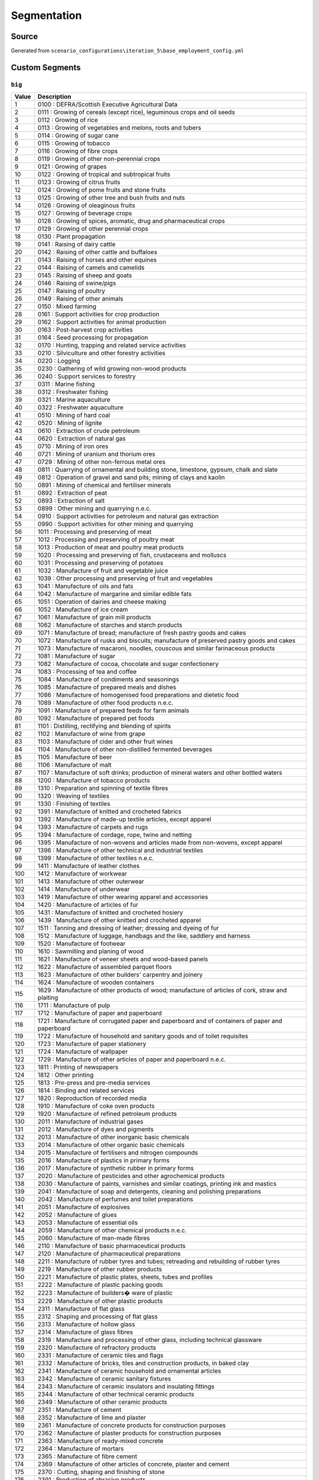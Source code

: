 Segmentation
############

Source
======
Generated from ``scenario_configurations\iteration_5\base_employment_config.yml``

Custom Segments
===============
``big``
-------

.. list-table::
   :header-rows: 1

   * - Value
     - Description
   * - 1
     - 0100 : DEFRA/Scottish Executive Agricultural Data
   * - 2
     - 0111 : Growing of cereals (except rice), leguminous crops and oil seeds
   * - 3
     - 0112 : Growing of rice
   * - 4
     - 0113 : Growing of vegetables and melons, roots and tubers
   * - 5
     - 0114 : Growing of sugar cane
   * - 6
     - 0115 : Growing of tobacco
   * - 7
     - 0116 : Growing of fibre crops
   * - 8
     - 0119 : Growing of other non-perennial crops
   * - 9
     - 0121 : Growing of grapes
   * - 10
     - 0122 : Growing of tropical and subtropical fruits
   * - 11
     - 0123 : Growing of citrus fruits
   * - 12
     - 0124 : Growing of pome fruits and stone fruits
   * - 13
     - 0125 : Growing of other tree and bush fruits and nuts
   * - 14
     - 0126 : Growing of oleaginous fruits
   * - 15
     - 0127 : Growing of beverage crops
   * - 16
     - 0128 : Growing of spices, aromatic, drug and pharmaceutical crops
   * - 17
     - 0129 : Growing of other perennial crops
   * - 18
     - 0130 : Plant propagation
   * - 19
     - 0141 : Raising of dairy cattle
   * - 20
     - 0142 : Raising of other cattle and buffaloes
   * - 21
     - 0143 : Raising of horses and other equines
   * - 22
     - 0144 : Raising of camels and camelids
   * - 23
     - 0145 : Raising of sheep and goats
   * - 24
     - 0146 : Raising of swine/pigs
   * - 25
     - 0147 : Raising of poultry
   * - 26
     - 0149 : Raising of other animals
   * - 27
     - 0150 : Mixed farming
   * - 28
     - 0161 : Support activities for crop production
   * - 29
     - 0162 : Support activities for animal production
   * - 30
     - 0163 : Post-harvest crop activities
   * - 31
     - 0164 : Seed processing for propagation
   * - 32
     - 0170 : Hunting, trapping and related service activities
   * - 33
     - 0210 : Silviculture and other forestry activities
   * - 34
     - 0220 : Logging
   * - 35
     - 0230 : Gathering of wild growing non-wood products
   * - 36
     - 0240 : Support services to forestry
   * - 37
     - 0311 : Marine fishing
   * - 38
     - 0312 : Freshwater fishing
   * - 39
     - 0321 : Marine aquaculture
   * - 40
     - 0322 : Freshwater aquaculture
   * - 41
     - 0510 : Mining of hard coal
   * - 42
     - 0520 : Mining of lignite
   * - 43
     - 0610 : Extraction of crude petroleum
   * - 44
     - 0620 : Extraction of natural gas
   * - 45
     - 0710 : Mining of iron ores
   * - 46
     - 0721 : Mining of uranium and thorium ores
   * - 47
     - 0729 : Mining of other non-ferrous metal ores
   * - 48
     - 0811 : Quarrying of ornamental and building stone, limestone, gypsum, chalk and slate
   * - 49
     - 0812 : Operation of gravel and sand pits; mining of clays and kaolin
   * - 50
     - 0891 : Mining of chemical and fertiliser minerals
   * - 51
     - 0892 : Extraction of peat
   * - 52
     - 0893 : Extraction of salt
   * - 53
     - 0899 : Other mining and quarrying n.e.c.
   * - 54
     - 0910 : Support activities for petroleum and natural gas extraction
   * - 55
     - 0990 : Support activities for other mining and quarrying
   * - 56
     - 1011 : Processing and preserving of meat
   * - 57
     - 1012 : Processing and preserving of poultry meat
   * - 58
     - 1013 : Production of meat and poultry meat products
   * - 59
     - 1020 : Processing and preserving of fish, crustaceans and molluscs
   * - 60
     - 1031 : Processing and preserving of potatoes
   * - 61
     - 1032 : Manufacture of fruit and vegetable juice
   * - 62
     - 1039 : Other processing and preserving of fruit and vegetables
   * - 63
     - 1041 : Manufacture of oils and fats
   * - 64
     - 1042 : Manufacture of margarine and similar edible fats
   * - 65
     - 1051 : Operation of dairies and cheese making
   * - 66
     - 1052 : Manufacture of ice cream
   * - 67
     - 1061 : Manufacture of grain mill products
   * - 68
     - 1062 : Manufacture of starches and starch products
   * - 69
     - 1071 : Manufacture of bread; manufacture of fresh pastry goods and cakes
   * - 70
     - 1072 : Manufacture of rusks and biscuits; manufacture of preserved pastry goods and cakes
   * - 71
     - 1073 : Manufacture of macaroni, noodles, couscous and similar farinaceous products
   * - 72
     - 1081 : Manufacture of sugar
   * - 73
     - 1082 : Manufacture of cocoa, chocolate and sugar confectionery
   * - 74
     - 1083 : Processing of tea and coffee
   * - 75
     - 1084 : Manufacture of condiments and seasonings
   * - 76
     - 1085 : Manufacture of prepared meals and dishes
   * - 77
     - 1086 : Manufacture of homogenised food preparations and dietetic food
   * - 78
     - 1089 : Manufacture of other food products n.e.c.
   * - 79
     - 1091 : Manufacture of prepared feeds for farm animals
   * - 80
     - 1092 : Manufacture of prepared pet foods
   * - 81
     - 1101 : Distilling, rectifying and blending of spirits
   * - 82
     - 1102 : Manufacture of wine from grape
   * - 83
     - 1103 : Manufacture of cider and other fruit wines
   * - 84
     - 1104 : Manufacture of other non-distilled fermented beverages
   * - 85
     - 1105 : Manufacture of beer
   * - 86
     - 1106 : Manufacture of malt
   * - 87
     - 1107 : Manufacture of soft drinks; production of mineral waters and other bottled waters
   * - 88
     - 1200 : Manufacture of tobacco products
   * - 89
     - 1310 : Preparation and spinning of textile fibres
   * - 90
     - 1320 : Weaving of textiles
   * - 91
     - 1330 : Finishing of textiles
   * - 92
     - 1391 : Manufacture of knitted and crocheted fabrics
   * - 93
     - 1392 : Manufacture of made-up textile articles, except apparel
   * - 94
     - 1393 : Manufacture of carpets and rugs
   * - 95
     - 1394 : Manufacture of cordage, rope, twine and netting
   * - 96
     - 1395 : Manufacture of non-wovens and articles made from non-wovens, except apparel
   * - 97
     - 1396 : Manufacture of other technical and industrial textiles
   * - 98
     - 1399 : Manufacture of other textiles n.e.c.
   * - 99
     - 1411 : Manufacture of leather clothes
   * - 100
     - 1412 : Manufacture of workwear
   * - 101
     - 1413 : Manufacture of other outerwear
   * - 102
     - 1414 : Manufacture of underwear
   * - 103
     - 1419 : Manufacture of other wearing apparel and accessories
   * - 104
     - 1420 : Manufacture of articles of fur
   * - 105
     - 1431 : Manufacture of knitted and crocheted hosiery
   * - 106
     - 1439 : Manufacture of other knitted and crocheted apparel
   * - 107
     - 1511 : Tanning and dressing of leather; dressing and dyeing of fur
   * - 108
     - 1512 : Manufacture of luggage, handbags and the like, saddlery and harness
   * - 109
     - 1520 : Manufacture of footwear
   * - 110
     - 1610 : Sawmilling and planing of wood
   * - 111
     - 1621 : Manufacture of veneer sheets and wood-based panels
   * - 112
     - 1622 : Manufacture of assembled parquet floors
   * - 113
     - 1623 : Manufacture of other builders' carpentry and joinery
   * - 114
     - 1624 : Manufacture of wooden containers
   * - 115
     - 1629 : Manufacture of other products of wood; manufacture of articles of cork, straw and plaiting
   * - 116
     - 1711 : Manufacture of pulp
   * - 117
     - 1712 : Manufacture of paper and paperboard
   * - 118
     - 1721 : Manufacture of corrugated paper and paperboard and of containers of paper and paperboard
   * - 119
     - 1722 : Manufacture of household and sanitary goods and of toilet requisites
   * - 120
     - 1723 : Manufacture of paper stationery
   * - 121
     - 1724 : Manufacture of wallpaper
   * - 122
     - 1729 : Manufacture of other articles of paper and paperboard n.e.c.
   * - 123
     - 1811 : Printing of newspapers
   * - 124
     - 1812 : Other printing
   * - 125
     - 1813 : Pre-press and pre-media services
   * - 126
     - 1814 : Binding and related services
   * - 127
     - 1820 : Reproduction of recorded media
   * - 128
     - 1910 : Manufacture of coke oven products
   * - 129
     - 1920 : Manufacture of refined petroleum products
   * - 130
     - 2011 : Manufacture of industrial gases
   * - 131
     - 2012 : Manufacture of dyes and pigments
   * - 132
     - 2013 : Manufacture of other inorganic basic chemicals
   * - 133
     - 2014 : Manufacture of other organic basic chemicals
   * - 134
     - 2015 : Manufacture of fertilisers and nitrogen compounds
   * - 135
     - 2016 : Manufacture of plastics in primary forms
   * - 136
     - 2017 : Manufacture of synthetic rubber in primary forms
   * - 137
     - 2020 : Manufacture of pesticides and other agrochemical products
   * - 138
     - 2030 : Manufacture of paints, varnishes and similar coatings, printing ink and mastics
   * - 139
     - 2041 : Manufacture of soap and detergents, cleaning and polishing preparations
   * - 140
     - 2042 : Manufacture of perfumes and toilet preparations
   * - 141
     - 2051 : Manufacture of explosives
   * - 142
     - 2052 : Manufacture of glues
   * - 143
     - 2053 : Manufacture of essential oils
   * - 144
     - 2059 : Manufacture of other chemical products n.e.c.
   * - 145
     - 2060 : Manufacture of man-made fibres
   * - 146
     - 2110 : Manufacture of basic pharmaceutical products
   * - 147
     - 2120 : Manufacture of pharmaceutical preparations
   * - 148
     - 2211 : Manufacture of rubber tyres and tubes; retreading and rebuilding of rubber tyres
   * - 149
     - 2219 : Manufacture of other rubber products
   * - 150
     - 2221 : Manufacture of plastic plates, sheets, tubes and profiles
   * - 151
     - 2222 : Manufacture of plastic packing goods
   * - 152
     - 2223 : Manufacture of builders� ware of plastic
   * - 153
     - 2229 : Manufacture of other plastic products
   * - 154
     - 2311 : Manufacture of flat glass
   * - 155
     - 2312 : Shaping and processing of flat glass
   * - 156
     - 2313 : Manufacture of hollow glass
   * - 157
     - 2314 : Manufacture of glass fibres
   * - 158
     - 2319 : Manufacture and processing of other glass, including technical glassware
   * - 159
     - 2320 : Manufacture of refractory products
   * - 160
     - 2331 : Manufacture of ceramic tiles and flags
   * - 161
     - 2332 : Manufacture of bricks, tiles and construction products, in baked clay
   * - 162
     - 2341 : Manufacture of ceramic household and ornamental articles
   * - 163
     - 2342 : Manufacture of ceramic sanitary fixtures
   * - 164
     - 2343 : Manufacture of ceramic insulators and insulating fittings
   * - 165
     - 2344 : Manufacture of other technical ceramic products
   * - 166
     - 2349 : Manufacture of other ceramic products
   * - 167
     - 2351 : Manufacture of cement
   * - 168
     - 2352 : Manufacture of lime and plaster
   * - 169
     - 2361 : Manufacture of concrete products for construction purposes
   * - 170
     - 2362 : Manufacture of plaster products for construction purposes
   * - 171
     - 2363 : Manufacture of ready-mixed concrete
   * - 172
     - 2364 : Manufacture of mortars
   * - 173
     - 2365 : Manufacture of fibre cement
   * - 174
     - 2369 : Manufacture of other articles of concrete, plaster and cement
   * - 175
     - 2370 : Cutting, shaping and finishing of stone
   * - 176
     - 2391 : Production of abrasive products
   * - 177
     - 2399 : Manufacture of other non-metallic mineral products n.e.c.
   * - 178
     - 2410 : Manufacture of basic iron and steel and of ferro-alloys
   * - 179
     - 2420 : Manufacture of tubes, pipes, hollow profiles and related fittings, of steel
   * - 180
     - 2431 : Cold drawing of bars
   * - 181
     - 2432 : Cold rolling of narrow strip
   * - 182
     - 2433 : Cold forming or folding
   * - 183
     - 2434 : Cold drawing of wire
   * - 184
     - 2441 : Precious metals production
   * - 185
     - 2442 : Aluminium production
   * - 186
     - 2443 : Lead, zinc and tin production
   * - 187
     - 2444 : Copper production
   * - 188
     - 2445 : Other non-ferrous metal production
   * - 189
     - 2446 : Processing of nuclear fuel
   * - 190
     - 2451 : Casting of iron
   * - 191
     - 2452 : Casting of steel
   * - 192
     - 2453 : Casting of light metals
   * - 193
     - 2454 : Casting of other non-ferrous metals
   * - 194
     - 2511 : Manufacture of metal structures and parts of structures
   * - 195
     - 2512 : Manufacture of doors and windows of metal
   * - 196
     - 2521 : Manufacture of central heating radiators and boilers
   * - 197
     - 2529 : Manufacture of other tanks, reservoirs and containers of metal
   * - 198
     - 2530 : Manufacture of steam generators, except central heating hot water boilers
   * - 199
     - 2540 : Manufacture of weapons and ammunition
   * - 200
     - 2550 : Forging, pressing, stamping and roll-forming of metal; powder metallurgy
   * - 201
     - 2561 : Treatment and coating of metals
   * - 202
     - 2562 : Machining
   * - 203
     - 2571 : Manufacture of cutlery
   * - 204
     - 2572 : Manufacture of locks and hinges
   * - 205
     - 2573 : Manufacture of tools
   * - 206
     - 2591 : Manufacture of steel drums and similar containers
   * - 207
     - 2592 : Manufacture of light metal packaging
   * - 208
     - 2593 : Manufacture of wire products, chain and springs
   * - 209
     - 2594 : Manufacture of fasteners and screw machine products
   * - 210
     - 2599 : Manufacture of other fabricated metal products n.e.c.
   * - 211
     - 2611 : Manufacture of electronic components
   * - 212
     - 2612 : Manufacture of loaded electronic boards
   * - 213
     - 2620 : Manufacture of computers and peripheral equipment
   * - 214
     - 2630 : Manufacture of communication equipment
   * - 215
     - 2640 : Manufacture of consumer electronics
   * - 216
     - 2651 : Manufacture of instruments and appliances for measuring, testing and navigation
   * - 217
     - 2652 : Manufacture of watches and clocks
   * - 218
     - 2660 : Manufacture of irradiation, electromedical and electrotherapeutic equipment
   * - 219
     - 2670 : Manufacture of optical instruments and photographic equipment
   * - 220
     - 2680 : Manufacture of magnetic and optical media
   * - 221
     - 2711 : Manufacture of electric motors, generators and transformers
   * - 222
     - 2712 : Manufacture of electricity distribution and control apparatus
   * - 223
     - 2720 : Manufacture of batteries and accumulators
   * - 224
     - 2731 : Manufacture of fibre optic cables
   * - 225
     - 2732 : Manufacture of other electronic and electric wires and cables
   * - 226
     - 2733 : Manufacture of wiring devices
   * - 227
     - 2740 : Manufacture of electric lighting equipment
   * - 228
     - 2751 : Manufacture of electric domestic appliances
   * - 229
     - 2752 : Manufacture of non-electric domestic appliances
   * - 230
     - 2790 : Manufacture of other electrical equipment
   * - 231
     - 2811 : Manufacture of engines and turbines, except aircraft, vehicle and cycle engines
   * - 232
     - 2812 : Manufacture of fluid power equipment
   * - 233
     - 2813 : Manufacture of other pumps and compressors
   * - 234
     - 2814 : Manufacture of other taps and valves
   * - 235
     - 2815 : Manufacture of bearings, gears, gearing and driving elements
   * - 236
     - 2821 : Manufacture of ovens, furnaces and furnace burners
   * - 237
     - 2822 : Manufacture of lifting and handling equipment
   * - 238
     - 2823 : Manufacture of office machinery and equipment (except computers and peripheral equipment)
   * - 239
     - 2824 : Manufacture of power-driven hand tools
   * - 240
     - 2825 : Manufacture of non-domestic cooling and ventilation equipment
   * - 241
     - 2829 : Manufacture of other general-purpose machinery n.e.c.
   * - 242
     - 2830 : Manufacture of agricultural and forestry machinery
   * - 243
     - 2841 : Manufacture of metal forming machinery
   * - 244
     - 2849 : Manufacture of other machine tools
   * - 245
     - 2891 : Manufacture of machinery for metallurgy
   * - 246
     - 2892 : Manufacture of machinery for mining, quarrying and construction
   * - 247
     - 2893 : Manufacture of machinery for food, beverage and tobacco processing
   * - 248
     - 2894 : Manufacture of machinery for textile, apparel and leather production
   * - 249
     - 2895 : Manufacture of machinery for paper and paperboard production
   * - 250
     - 2896 : Manufacture of plastics and rubber machinery
   * - 251
     - 2899 : Manufacture of other special-purpose machinery n.e.c.
   * - 252
     - 2910 : Manufacture of motor vehicles
   * - 253
     - 2920 : Manufacture of bodies (coachwork) for motor vehicles; manufacture of trailers and semi-trailers
   * - 254
     - 2931 : Manufacture of electrical and electronic equipment for motor vehicles
   * - 255
     - 2932 : Manufacture of other parts and accessories for motor vehicles
   * - 256
     - 3011 : Building of ships and floating structures
   * - 257
     - 3012 : Building of pleasure and sporting boats
   * - 258
     - 3020 : Manufacture of railway locomotives and rolling stock
   * - 259
     - 3030 : Manufacture of air and spacecraft and related machinery
   * - 260
     - 3040 : Manufacture of military fighting vehicles
   * - 261
     - 3091 : Manufacture of motorcycles
   * - 262
     - 3092 : Manufacture of bicycles and invalid carriages
   * - 263
     - 3099 : Manufacture of other transport equipment n.e.c.
   * - 264
     - 3101 : Manufacture of office and shop furniture
   * - 265
     - 3102 : Manufacture of kitchen furniture
   * - 266
     - 3103 : Manufacture of mattresses
   * - 267
     - 3109 : Manufacture of other furniture
   * - 268
     - 3211 : Striking of coins
   * - 269
     - 3212 : Manufacture of jewellery and related articles
   * - 270
     - 3213 : Manufacture of imitation jewellery and related articles
   * - 271
     - 3220 : Manufacture of musical instruments
   * - 272
     - 3230 : Manufacture of sports goods
   * - 273
     - 3240 : Manufacture of games and toys
   * - 274
     - 3250 : Manufacture of medical and dental instruments and supplies
   * - 275
     - 3291 : Manufacture of brooms and brushes
   * - 276
     - 3299 : Other manufacturing n.e.c.
   * - 277
     - 3311 : Repair of fabricated metal products
   * - 278
     - 3312 : Repair of machinery
   * - 279
     - 3313 : Repair of electronic and optical equipment
   * - 280
     - 3314 : Repair of electrical equipment
   * - 281
     - 3315 : Repair and maintenance of ships and boats
   * - 282
     - 3316 : Repair and maintenance of aircraft and spacecraft
   * - 283
     - 3317 : Repair and maintenance of transport equipment n.e.c.
   * - 284
     - 3319 : Repair of other equipment
   * - 285
     - 3320 : Installation of industrial machinery and equipment
   * - 286
     - 3511 : Production of electricity
   * - 287
     - 3512 : Transmission of electricity
   * - 288
     - 3513 : Distribution of electricity
   * - 289
     - 3514 : Trade of electricity
   * - 290
     - 3521 : Manufacture of gas
   * - 291
     - 3522 : Distribution of gaseous fuels through mains
   * - 292
     - 3523 : Trade of gas through mains
   * - 293
     - 3530 : Steam and air conditioning supply
   * - 294
     - 3600 : Water collection, treatment and supply
   * - 295
     - 3700 : Sewerage
   * - 296
     - 3811 : Collection of non-hazardous waste
   * - 297
     - 3812 : Collection of hazardous waste
   * - 298
     - 3821 : Treatment and disposal of non-hazardous waste
   * - 299
     - 3822 : Treatment and disposal of hazardous waste
   * - 300
     - 3831 : Dismantling of wrecks
   * - 301
     - 3832 : Recovery of sorted materials
   * - 302
     - 3900 : Remediation activities and other waste management services
   * - 303
     - 4110 : Development of building projects
   * - 304
     - 4120 : Construction of residential and non-residential buildings
   * - 305
     - 4211 : Construction of roads and motorways
   * - 306
     - 4212 : Construction of railways and underground railways
   * - 307
     - 4213 : Construction of bridges and tunnels
   * - 308
     - 4221 : Construction of utility projects for fluids
   * - 309
     - 4222 : Construction of utility projects for electricity and telecommunications
   * - 310
     - 4291 : Construction of water projects
   * - 311
     - 4299 : Construction of other civil engineering projects n.e.c.
   * - 312
     - 4311 : Demolition
   * - 313
     - 4312 : Site preparation
   * - 314
     - 4313 : Test drilling and boring
   * - 315
     - 4321 : Electrical installation
   * - 316
     - 4322 : Plumbing, heat and air-conditioning installation
   * - 317
     - 4329 : Other construction installation
   * - 318
     - 4331 : Plastering
   * - 319
     - 4332 : Joinery installation
   * - 320
     - 4333 : Floor and wall covering
   * - 321
     - 4334 : Painting and glazing
   * - 322
     - 4339 : Other building completion and finishing
   * - 323
     - 4391 : Roofing activities
   * - 324
     - 4399 : Other specialised construction activities n.e.c.
   * - 325
     - 4511 : Sale of cars and light motor vehicles
   * - 326
     - 4519 : Sale of other motor vehicles
   * - 327
     - 4520 : Maintenance and repair of motor vehicles
   * - 328
     - 4531 : Wholesale trade of motor vehicle parts and accessories
   * - 329
     - 4532 : Retail trade of motor vehicle parts and accessories
   * - 330
     - 4540 : Sale, maintenance and repair of motorcycles and related parts and accessories
   * - 331
     - 4611 : Agents involved in the sale of agricultural raw materials, live animals, textile raw materials and semi-finished goods
   * - 332
     - 4612 : Agents involved in the sale of fuels, ores, metals and industrial chemicals
   * - 333
     - 4613 : Agents involved in the sale of timber and building materials
   * - 334
     - 4614 : Agents involved in the sale of machinery, industrial equipment, ships and aircraft
   * - 335
     - 4615 : Agents involved in the sale of furniture, household goods, hardware and ironmongery
   * - 336
     - 4616 : Agents involved in the sale of textiles, clothing, fur, footwear and leather goods
   * - 337
     - 4617 : Agents involved in the sale of food, beverages and tobacco
   * - 338
     - 4618 : Agents specialised in the sale of other particular products
   * - 339
     - 4619 : Agents involved in the sale of a variety of goods
   * - 340
     - 4621 : Wholesale of grain, unmanufactured tobacco, seeds and animal feeds
   * - 341
     - 4622 : Wholesale of flowers and plants
   * - 342
     - 4623 : Wholesale of live animals
   * - 343
     - 4624 : Wholesale of hides, skins and leather
   * - 344
     - 4631 : Wholesale of fruit and vegetables
   * - 345
     - 4632 : Wholesale of meat and meat products
   * - 346
     - 4633 : Wholesale of dairy products, eggs and edible oils and fats
   * - 347
     - 4634 : Wholesale of beverages
   * - 348
     - 4635 : Wholesale of tobacco products
   * - 349
     - 4636 : Wholesale of sugar and chocolate and sugar confectionery
   * - 350
     - 4637 : Wholesale of coffee, tea, cocoa and spices
   * - 351
     - 4638 : Wholesale of other food, including fish, crustaceans and molluscs
   * - 352
     - 4639 : Non-specialised wholesale of food, beverages and tobacco
   * - 353
     - 4641 : Wholesale of textiles
   * - 354
     - 4642 : Wholesale of clothing and footwear
   * - 355
     - 4643 : Wholesale of electrical household appliances
   * - 356
     - 4644 : Wholesale of china and glassware and cleaning materials
   * - 357
     - 4645 : Wholesale of perfume and cosmetics
   * - 358
     - 4646 : Wholesale of pharmaceutical goods
   * - 359
     - 4647 : Wholesale of furniture, carpets and lighting equipment
   * - 360
     - 4648 : Wholesale of watches and jewellery
   * - 361
     - 4649 : Wholesale of other household goods
   * - 362
     - 4651 : Wholesale of computers, computer peripheral equipment and software
   * - 363
     - 4652 : Wholesale of electronic and telecommunications equipment and parts
   * - 364
     - 4661 : Wholesale of agricultural machinery, equipment and supplies
   * - 365
     - 4662 : Wholesale of machine tools
   * - 366
     - 4663 : Wholesale of mining, construction and civil engineering machinery
   * - 367
     - 4664 : Wholesale of machinery for the textile industry and of sewing and knitting machines
   * - 368
     - 4665 : Wholesale of office furniture
   * - 369
     - 4666 : Wholesale of other office machinery and equipment
   * - 370
     - 4669 : Wholesale of other machinery and equipment
   * - 371
     - 4671 : Wholesale of solid, liquid and gaseous fuels and related products
   * - 372
     - 4672 : Wholesale of metals and metal ores
   * - 373
     - 4673 : Wholesale of wood, construction materials and sanitary equipment
   * - 374
     - 4674 : Wholesale of hardware, plumbing and heating equipment and supplies
   * - 375
     - 4675 : Wholesale of chemical products
   * - 376
     - 4676 : Wholesale of other intermediate products
   * - 377
     - 4677 : Wholesale of waste and scrap
   * - 378
     - 4690 : Non-specialised wholesale trade
   * - 379
     - 4711 : Retail sale in non-specialised stores with food, beverages or tobacco predominating
   * - 380
     - 4719 : Other retail sale in non-specialised stores
   * - 381
     - 4721 : Retail sale of fruit and vegetables in specialised stores
   * - 382
     - 4722 : Retail sale of meat and meat products in specialised stores
   * - 383
     - 4723 : Retail sale of fish, crustaceans and molluscs in specialised stores
   * - 384
     - 4724 : Retail sale of bread, cakes, flour confectionery and sugar confectionery in specialised stores
   * - 385
     - 4725 : Retail sale of beverages in specialised stores
   * - 386
     - 4726 : Retail sale of tobacco products in specialised stores
   * - 387
     - 4729 : Other retail sale of food in specialised stores
   * - 388
     - 4730 : Retail sale of automotive fuel in specialised stores
   * - 389
     - 4741 : Retail sale of computers, peripheral units and software in specialised stores
   * - 390
     - 4742 : Retail sale of telecommunications equipment in specialised stores
   * - 391
     - 4743 : Retail sale of audio and video equipment in specialised stores
   * - 392
     - 4751 : Retail sale of textiles in specialised stores
   * - 393
     - 4752 : Retail sale of hardware, paints and glass in specialised stores
   * - 394
     - 4753 : Retail sale of carpets, rugs, wall and floor coverings in specialised stores
   * - 395
     - 4754 : Retail sale of electrical household appliances in specialised stores
   * - 396
     - 4759 : Retail sale of furniture, lighting equipment and other household articles in specialised stores
   * - 397
     - 4761 : Retail sale of books in specialised stores
   * - 398
     - 4762 : Retail sale of newspapers and stationery in specialised stores
   * - 399
     - 4763 : Retail sale of music and video recordings in specialised stores
   * - 400
     - 4764 : Retail sale of sporting equipment in specialised stores
   * - 401
     - 4765 : Retail sale of games and toys in specialised stores
   * - 402
     - 4771 : Retail sale of clothing in specialised stores
   * - 403
     - 4772 : Retail sale of footwear and leather goods in specialised stores
   * - 404
     - 4773 : Dispensing chemist in specialised stores
   * - 405
     - 4774 : Retail sale of medical and orthopaedic goods in specialised stores
   * - 406
     - 4775 : Retail sale of cosmetic and toilet articles in specialised stores
   * - 407
     - 4776 : Retail sale of flowers, plants, seeds, fertilisers, pet animals and pet food in specialised stores
   * - 408
     - 4777 : Retail sale of watches and jewellery in specialised stores
   * - 409
     - 4778 : Other retail sale of new goods in specialised stores
   * - 410
     - 4779 : Retail sale of second-hand goods in stores
   * - 411
     - 4781 : Retail sale via stalls and markets of food, beverages and tobacco products
   * - 412
     - 4782 : Retail sale via stalls and markets of textiles, clothing and footwear
   * - 413
     - 4789 : Retail sale via stalls and markets of other goods
   * - 414
     - 4791 : Retail sale via mail order houses or via Internet
   * - 415
     - 4799 : Other retail sale not in stores, stalls or markets
   * - 416
     - 4910 : Passenger rail transport, interurban
   * - 417
     - 4920 : Freight rail transport
   * - 418
     - 4931 : Urban and suburban passenger land transport
   * - 419
     - 4932 : Taxi operation
   * - 420
     - 4939 : Other passenger land transport n.e.c.
   * - 421
     - 4941 : Freight transport by road
   * - 422
     - 4942 : Removal services
   * - 423
     - 4950 : Transport via pipeline
   * - 424
     - 5010 : Sea and coastal passenger water transport
   * - 425
     - 5020 : Sea and coastal freight water transport
   * - 426
     - 5030 : Inland passenger water transport
   * - 427
     - 5040 : Inland freight water transport
   * - 428
     - 5110 : Passenger air transport
   * - 429
     - 5121 : Freight air transport
   * - 430
     - 5122 : Space transport
   * - 431
     - 5210 : Warehousing and storage
   * - 432
     - 5221 : Service activities incidental to land transportation
   * - 433
     - 5222 : Service activities incidental to water transportation
   * - 434
     - 5223 : Service activities incidental to air transportation
   * - 435
     - 5224 : Cargo handling
   * - 436
     - 5229 : Other transportation support activities
   * - 437
     - 5310 : Postal activities under universal service obligation
   * - 438
     - 5320 : Other postal and courier activities
   * - 439
     - 5510 : Hotels and similar accommodation
   * - 440
     - 5520 : Holiday and other short stay accommodation
   * - 441
     - 5530 : Camping grounds, recreational vehicle parks and trailer parks
   * - 442
     - 5590 : Other accommodation
   * - 443
     - 5610 : Restaurants and mobile food service activities
   * - 444
     - 5621 : Event catering activities
   * - 445
     - 5629 : Other food service activities
   * - 446
     - 5630 : Beverage serving activities
   * - 447
     - 5811 : Book publishing
   * - 448
     - 5812 : Publishing of directories and mailing lists
   * - 449
     - 5813 : Publishing of newspapers
   * - 450
     - 5814 : Publishing of journals and periodicals
   * - 451
     - 5819 : Other publishing activities
   * - 452
     - 5821 : Publishing of computer games
   * - 453
     - 5829 : Other software publishing
   * - 454
     - 5911 : Motion picture, video and television programme production activities
   * - 455
     - 5912 : Motion picture, video and television programme post-production activities
   * - 456
     - 5913 : Motion picture, video and television programme distribution activities
   * - 457
     - 5914 : Motion picture projection activities
   * - 458
     - 5920 : Sound recording and music publishing activities
   * - 459
     - 6010 : Radio broadcasting
   * - 460
     - 6020 : Television programming and broadcasting activities
   * - 461
     - 6110 : Wired telecommunications activities
   * - 462
     - 6120 : Wireless telecommunications activities
   * - 463
     - 6130 : Satellite telecommunications activities
   * - 464
     - 6190 : Other telecommunications activities
   * - 465
     - 6201 : Computer programming activities
   * - 466
     - 6202 : Computer consultancy activities
   * - 467
     - 6203 : Computer facilities management activities
   * - 468
     - 6209 : Other information technology and computer service activities
   * - 469
     - 6311 : Data processing, hosting and related activities
   * - 470
     - 6312 : Web portals
   * - 471
     - 6391 : News agency activities
   * - 472
     - 6399 : Other information service activities n.e.c.
   * - 473
     - 6411 : Central banking
   * - 474
     - 6419 : Other monetary intermediation
   * - 475
     - 6420 : Activities of holding companies
   * - 476
     - 6430 : Trusts, funds and similar financial entities
   * - 477
     - 6491 : Financial leasing
   * - 478
     - 6492 : Other credit granting
   * - 479
     - 6499 : Other financial service activities, except insurance and pension funding, n.e.c.
   * - 480
     - 6511 : Life insurance
   * - 481
     - 6512 : Non-life insurance
   * - 482
     - 6520 : Reinsurance
   * - 483
     - 6530 : Pension funding
   * - 484
     - 6611 : Administration of financial markets
   * - 485
     - 6612 : Security and commodity contracts brokerage
   * - 486
     - 6619 : Other activities auxiliary to financial services, except insurance and pension funding
   * - 487
     - 6621 : Risk and damage evaluation
   * - 488
     - 6622 : Activities of insurance agents and brokers
   * - 489
     - 6629 : Other activities auxiliary to insurance and pension funding
   * - 490
     - 6630 : Fund management activities
   * - 491
     - 6810 : Buying and selling of own real estate
   * - 492
     - 6820 : Renting and operating of own or leased real estate
   * - 493
     - 6831 : Real estate agencies
   * - 494
     - 6832 : Management of real estate on a fee or contract basis
   * - 495
     - 6910 : Legal activities
   * - 496
     - 6920 : Accounting, bookkeeping and auditing activities; tax consultancy
   * - 497
     - 7010 : Activities of head offices
   * - 498
     - 7021 : Public relations and communication activities
   * - 499
     - 7022 : Business and other management consultancy activities
   * - 500
     - 7111 : Architectural activities
   * - 501
     - 7112 : Engineering activities and related technical consultancy
   * - 502
     - 7120 : Technical testing and analysis
   * - 503
     - 7211 : Research and experimental development on biotechnology
   * - 504
     - 7219 : Other research and experimental development on natural sciences and engineering
   * - 505
     - 7220 : Research and experimental development on social sciences and humanities
   * - 506
     - 7311 : Advertising agencies
   * - 507
     - 7312 : Media representation
   * - 508
     - 7320 : Market research and public opinion polling
   * - 509
     - 7410 : Specialised design activities
   * - 510
     - 7420 : Photographic activities
   * - 511
     - 7430 : Translation and interpretation activities
   * - 512
     - 7490 : Other professional, scientific and technical activities n.e.c.
   * - 513
     - 7500 : Veterinary activities
   * - 514
     - 7711 : Renting and leasing of cars and light motor vehicles
   * - 515
     - 7712 : Renting and leasing of trucks
   * - 516
     - 7721 : Renting and leasing of recreational and sports goods
   * - 517
     - 7722 : Renting of video tapes and disks
   * - 518
     - 7729 : Renting and leasing of other personal and household goods
   * - 519
     - 7731 : Renting and leasing of agricultural machinery and equipment
   * - 520
     - 7732 : Renting and leasing of construction and civil engineering machinery and equipment
   * - 521
     - 7733 : Renting and leasing of office machinery and equipment (including computers)
   * - 522
     - 7734 : Renting and leasing of water transport equipment
   * - 523
     - 7735 : Renting and leasing of air transport equipment
   * - 524
     - 7739 : Renting and leasing of other machinery, equipment and tangible goods n.e.c.
   * - 525
     - 7740 : Leasing of intellectual property and similar products, except copyrighted works
   * - 526
     - 7810 : Activities of employment placement agencies
   * - 527
     - 7820 : Temporary employment agency activities
   * - 528
     - 7830 : Other human resources provision
   * - 529
     - 7911 : Travel agency activities
   * - 530
     - 7912 : Tour operator activities
   * - 531
     - 7990 : Other reservation service and related activities
   * - 532
     - 8010 : Private security activities
   * - 533
     - 8020 : Security systems service activities
   * - 534
     - 8030 : Investigation activities
   * - 535
     - 8110 : Combined facilities support activities
   * - 536
     - 8121 : General cleaning of buildings
   * - 537
     - 8122 : Other building and industrial cleaning activities
   * - 538
     - 8129 : Other cleaning activities
   * - 539
     - 8130 : Landscape service activities
   * - 540
     - 8211 : Combined office administrative service activities
   * - 541
     - 8219 : Photocopying, document preparation and other specialised office support activities
   * - 542
     - 8220 : Activities of call centres
   * - 543
     - 8230 : Convention and trade show organizers
   * - 544
     - 8291 : Activities of collection agencies and credit bureaus
   * - 545
     - 8292 : Packaging activities
   * - 546
     - 8299 : Other business support service activities n.e.c.
   * - 547
     - 8411 : General public administration activities
   * - 548
     - 8412 : Regulation of the activities of providing health care, education, cultural services and other social services, excluding social security
   * - 549
     - 8413 : Regulation of and contribution to more efficient operation of businesses
   * - 550
     - 8421 : Foreign affairs
   * - 551
     - 8422 : Defence activities
   * - 552
     - 8423 : Justice and judicial activities
   * - 553
     - 8424 : Public order and safety activities
   * - 554
     - 8425 : Fire service activities
   * - 555
     - 8430 : Compulsory social security activities
   * - 556
     - 8510 : Pre-primary education
   * - 557
     - 8520 : Primary education
   * - 558
     - 8531 : General secondary education
   * - 559
     - 8532 : Technical and vocational secondary education
   * - 560
     - 8541 : Post-secondary non-tertiary education
   * - 561
     - 8542 : Tertiary education
   * - 562
     - 8551 : Sports and recreation education
   * - 563
     - 8552 : Cultural education
   * - 564
     - 8553 : Driving school activities
   * - 565
     - 8559 : Other education n.e.c.
   * - 566
     - 8560 : Educational support activities
   * - 567
     - 8610 : Hospital activities
   * - 568
     - 8621 : General medical practice activities
   * - 569
     - 8622 : Specialist medical practice activities
   * - 570
     - 8623 : Dental practice activities
   * - 571
     - 8690 : Other human health activities
   * - 572
     - 8710 : Residential nursing care activities
   * - 573
     - 8720 : Residential care activities for learning disabilities, mental health and substance abuse
   * - 574
     - 8730 : Residential care activities for the elderly and disabled
   * - 575
     - 8790 : Other residential care activities
   * - 576
     - 8810 : Social work activities without accommodation for the elderly and disabled
   * - 577
     - 8891 : Child day-care activities
   * - 578
     - 8899 : Other social work activities without accommodation n.e.c.
   * - 579
     - 9001 : Performing arts
   * - 580
     - 9002 : Support activities to performing arts
   * - 581
     - 9003 : Artistic creation
   * - 582
     - 9004 : Operation of arts facilities
   * - 583
     - 9101 : Library and archive activities
   * - 584
     - 9102 : Museum activities
   * - 585
     - 9103 : Operation of historical sites and buildings and similar visitor attractions
   * - 586
     - 9104 : Botanical and zoological gardens and nature reserve activities
   * - 587
     - 9200 : Gambling and betting activities
   * - 588
     - 9311 : Operation of sports facilities
   * - 589
     - 9312 : Activities of sport clubs
   * - 590
     - 9313 : Fitness facilities
   * - 591
     - 9319 : Other sports activities
   * - 592
     - 9321 : Activities of amusement parks and theme parks
   * - 593
     - 9329 : Other amusement and recreation activities
   * - 594
     - 9411 : Activities of business and employers membership organisations
   * - 595
     - 9412 : Activities of professional membership organisations
   * - 596
     - 9420 : Activities of trade unions
   * - 597
     - 9491 : Activities of religious organisations
   * - 598
     - 9492 : Activities of political organisations
   * - 599
     - 9499 : Activities of other membership organisations n.e.c.
   * - 600
     - 9511 : Repair of computers and peripheral equipment
   * - 601
     - 9512 : Repair of communication equipment
   * - 602
     - 9521 : Repair of consumer electronics
   * - 603
     - 9522 : Repair of household appliances and home and garden equipment
   * - 604
     - 9523 : Repair of footwear and leather goods
   * - 605
     - 9524 : Repair of furniture and home furnishings
   * - 606
     - 9525 : Repair of watches, clocks and jewellery
   * - 607
     - 9529 : Repair of other personal and household goods
   * - 608
     - 9601 : Washing and (dry-)cleaning of textile and fur products
   * - 609
     - 9602 : Hairdressing and other beauty treatment
   * - 610
     - 9603 : Funeral and related activities
   * - 611
     - 9604 : Physical well-being activities
   * - 612
     - 9609 : Other personal service activities n.e.c.
   * - 613
     - 9700 : Activities of households as employers of domestic personnel
   * - 614
     - 9810 : Undifferentiated goods-producing activities of private households for own use
   * - 615
     - 9820 : Undifferentiated service-producing activities of private households for own use
   * - 616
     - 9900 : Activities of extraterritorial organisations and bodies
   * - -1
     - n/a/


``soc``
-------

.. list-table::
   :header-rows: 1

   * - Value
     - Description
   * - 1
     - SOC1
   * - 2
     - SOC2
   * - 3
     - SOC3
   * - 4
     - SOC4

``total``
---------

.. list-table::
   :header-rows: 1

   * - Value
     - Description
   * - 1
     - all


